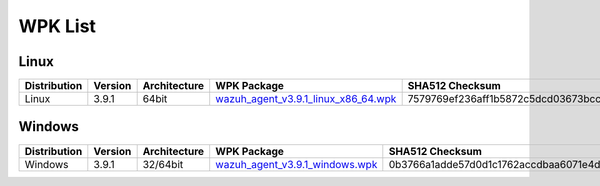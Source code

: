 .. Copyright (C) 2019 Wazuh, Inc.

.. _wpk-list:

WPK List
========

Linux
-----

+--------------+---------+--------------+---------------------------------------------------------------------------------------------------------------------------+----------------------------------------------------------------------------------------------------------------------------------+----------------------------------+
| Distribution | Version | Architecture | WPK Package                                                                                                               | SHA512 Checksum                                                                                                                  | MD5 Checksum                     |
+==============+=========+==============+===========================================================================================================================+==================================================================================================================================+==================================+
|    Linux     |  3.9.1  |    64bit     | `wazuh_agent_v3.9.1_linux_x86_64.wpk <https://packages.wazuh.com/wpk/linux/x86_64/wazuh_agent_v3.9.1_linux_x86_64.wpk>`_  | 7579769ef236aff1b5872c5dcd03673bcc14e1bfa65236c54ae754113bfcf753a559b0310497c7ec0cf0de62d2bb4d463f7b767314c42e2c23f3bcc0890c5daa | d67974f8ff3a9a3e1a11ece50a789778 |
+--------------+---------+--------------+---------------------------------------------------------------------------------------------------------------------------+----------------------------------------------------------------------------------------------------------------------------------+----------------------------------+

Windows
-------

+--------------+---------+--------------+----------------------------------------------------------------------------------------------------------------------------+----------------------------------------------------------------------------------------------------------------------------------+----------------------------------+
| Distribution | Version | Architecture | WPK Package                                                                                                                | SHA512 Checksum                                                                                                                  | MD5 Checksum                     |
+==============+=========+==============+============================================================================================================================+==================================================================================================================================+==================================+
|   Windows    |  3.9.1  |   32/64bit   | `wazuh_agent_v3.9.1_windows.wpk <https://packages.wazuh.com/wpk/windows/wazuh_agent_v3.9.1_windows.wpk>`_                  | 0b3766a1adde57d0d1c1762accdbaa6071e4d0f8344df22fd9963a147dc4d3b36723e1dbdf9b4f6a430ff48c6772599225dbad41925929d758c90915602efffa | 6e4a04096e3bab053fcd5ca38045dfc9 |
+--------------+---------+--------------+----------------------------------------------------------------------------------------------------------------------------+----------------------------------------------------------------------------------------------------------------------------------+----------------------------------+
